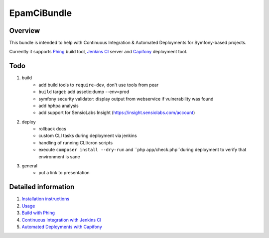 EpamCiBundle
============
Overview
--------
This bundle is intended to help with Continuous Integration & Automated Deployments for Symfony-based projects.

Currently it supports Phing_ build tool, `Jenkins CI`_ server and `Capifony`_ deployment tool.

Todo
----
#. build
    - add build tools to ``require-dev``, don't use tools from pear
    - ``build`` target: add assetic:dump --env=prod
    - symfony security validator: display output from webservice if vulnerability was found
    - add hphpa analysis
    - add support for SensioLabs Insight (https://insight.sensiolabs.com/account)
#. deploy
    - rollback docs
    - custom CLI tasks during deployment via jenkins
    - handling of running CLI/cron scripts
    - execute ``composer install --dry-run`` and ``php app/check.php``during deployment to verify that environment is
      sane
#. general
    - put a link to presentation

Detailed information
--------------------
#. `Installation instructions`_
#. `Usage`_
#. `Build with Phing`_
#. `Continuous Integration with Jenkins CI`_
#. `Automated Deployments with Capifony`_

.. _Installation instructions: 01-install.rst
.. _Usage: 02-usage.rst
.. _Build with Phing: 03-build-with-phing.rst
.. _Continuous Integration with Jenkins CI: 04-ci-with-jenkins.rst
.. _Automated Deployments with Capifony: 05-deploy-with-capifony.rst
.. _Phing: http://www.phing.info/
.. _Jenkins CI: http://jenkins-ci.org/
.. _Capifony: http://capifony.org/

